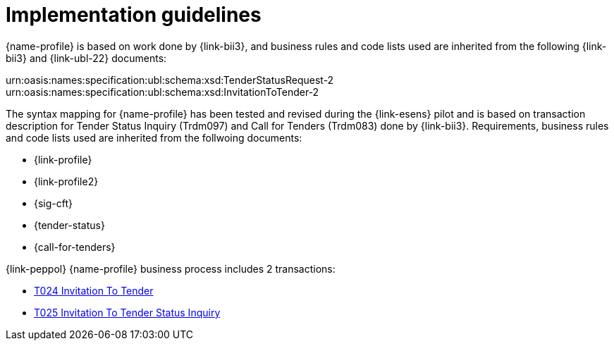 // TODO adapt to Invitation for Tender
= Implementation guidelines

{name-profile} is based on work done by {link-bii3}, and business rules and code lists used are inherited from the following {link-bii3} and {link-ubl-22} documents:

urn:oasis:names:specification:ubl:schema:xsd:TenderStatusRequest-2
urn:oasis:names:specification:ubl:schema:xsd:InvitationToTender-2

The syntax mapping for {name-profile} has been tested and revised during the {link-esens} pilot and is based on transaction description for Tender Status Inquiry (Trdm097) and  Call for Tenders (Trdm083) done by {link-bii3}. Requirements, business rules and code lists used are inherited from the follwoing documents:

* {link-profile}
* {link-profile2}
* {sig-cft}
* {tender-status}
* {call-for-tenders}

{link-peppol} {name-profile} business process includes 2 transactions:

* link:../../transactions/T024/index.html[T024 Invitation To Tender]
* link:../../transactions/T025/index.html[T025 Invitation To Tender Status Inquiry]

